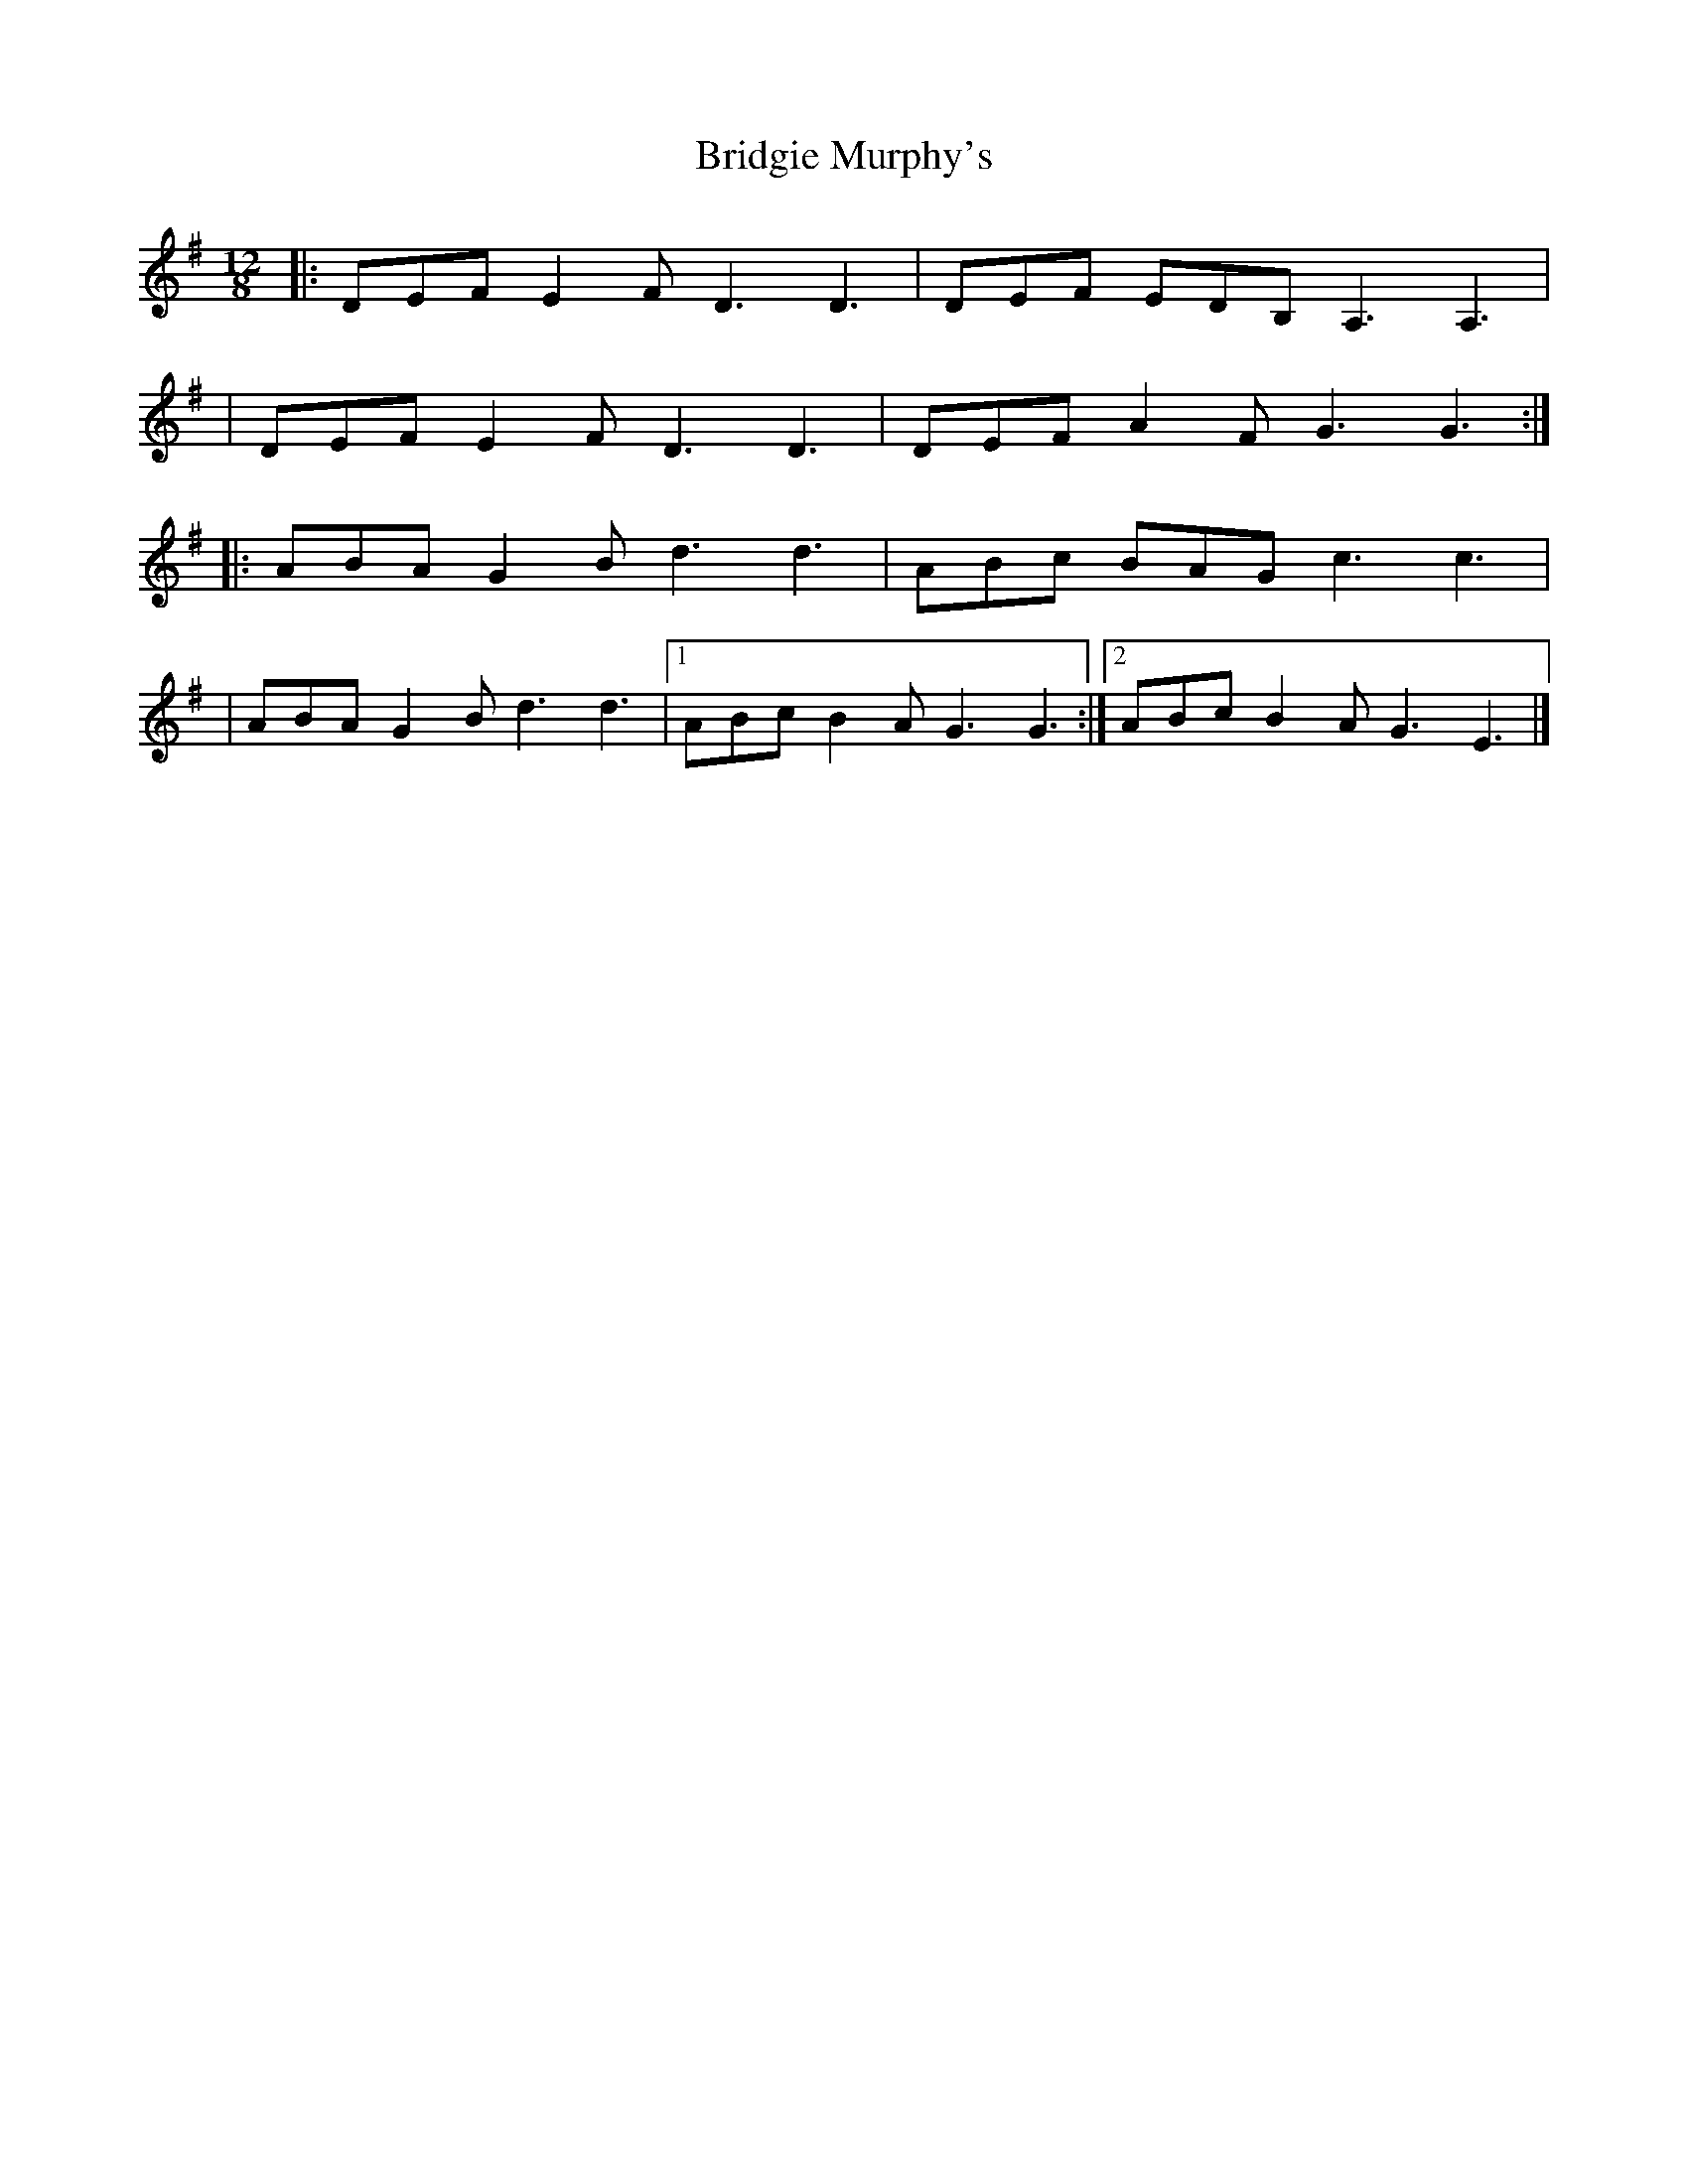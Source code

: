 X:1
T:Bridgie Murphy's
R:slide
M:12/8
L:1/8
K:G
|:DEF E2F D3 D3|DEF EDB, A,3 A,3|
|DEF E2F D3 D3|DEF A2F G3 G3:|
|:ABA G2B d3 d3|ABc BAG c3 c3|
|ABA G2B d3 d3|1 ABc B2A G3 G3:|2 ABc B2A G3 E3|]